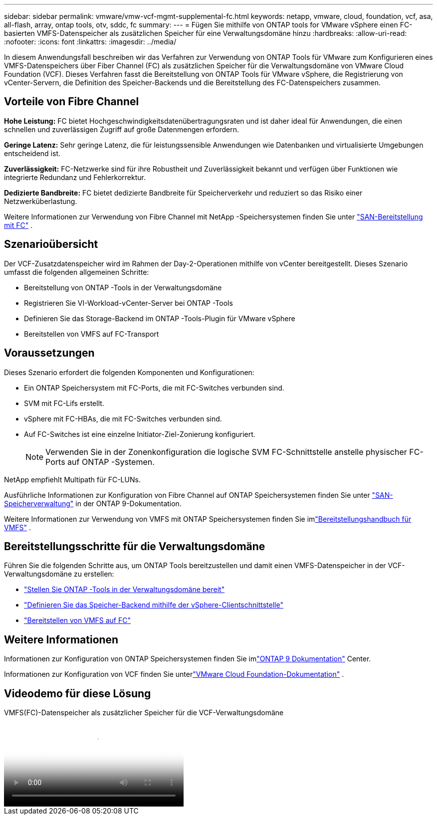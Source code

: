---
sidebar: sidebar 
permalink: vmware/vmw-vcf-mgmt-supplemental-fc.html 
keywords: netapp, vmware, cloud, foundation, vcf, asa, all-flash, array, ontap tools, otv, sddc, fc 
summary:  
---
= Fügen Sie mithilfe von ONTAP tools for VMware vSphere einen FC-basierten VMFS-Datenspeicher als zusätzlichen Speicher für eine Verwaltungsdomäne hinzu
:hardbreaks:
:allow-uri-read: 
:nofooter: 
:icons: font
:linkattrs: 
:imagesdir: ../media/


[role="lead"]
In diesem Anwendungsfall beschreiben wir das Verfahren zur Verwendung von ONTAP Tools für VMware zum Konfigurieren eines VMFS-Datenspeichers über Fiber Channel (FC) als zusätzlichen Speicher für die Verwaltungsdomäne von VMware Cloud Foundation (VCF).  Dieses Verfahren fasst die Bereitstellung von ONTAP Tools für VMware vSphere, die Registrierung von vCenter-Servern, die Definition des Speicher-Backends und die Bereitstellung des FC-Datenspeichers zusammen.



== Vorteile von Fibre Channel

*Hohe Leistung:* FC bietet Hochgeschwindigkeitsdatenübertragungsraten und ist daher ideal für Anwendungen, die einen schnellen und zuverlässigen Zugriff auf große Datenmengen erfordern.

*Geringe Latenz:* Sehr geringe Latenz, die für leistungssensible Anwendungen wie Datenbanken und virtualisierte Umgebungen entscheidend ist.

*Zuverlässigkeit:* FC-Netzwerke sind für ihre Robustheit und Zuverlässigkeit bekannt und verfügen über Funktionen wie integrierte Redundanz und Fehlerkorrektur.

*Dedizierte Bandbreite:* FC bietet dedizierte Bandbreite für Speicherverkehr und reduziert so das Risiko einer Netzwerküberlastung.

Weitere Informationen zur Verwendung von Fibre Channel mit NetApp -Speichersystemen finden Sie unter https://docs.netapp.com/us-en/ontap/san-admin/san-provisioning-fc-concept.html["SAN-Bereitstellung mit FC"] .



== Szenarioübersicht

Der VCF-Zusatzdatenspeicher wird im Rahmen der Day-2-Operationen mithilfe von vCenter bereitgestellt.  Dieses Szenario umfasst die folgenden allgemeinen Schritte:

* Bereitstellung von ONTAP -Tools in der Verwaltungsdomäne
* Registrieren Sie VI-Workload-vCenter-Server bei ONTAP -Tools
* Definieren Sie das Storage-Backend im ONTAP -Tools-Plugin für VMware vSphere
* Bereitstellen von VMFS auf FC-Transport




== Voraussetzungen

Dieses Szenario erfordert die folgenden Komponenten und Konfigurationen:

* Ein ONTAP Speichersystem mit FC-Ports, die mit FC-Switches verbunden sind.
* SVM mit FC-Lifs erstellt.
* vSphere mit FC-HBAs, die mit FC-Switches verbunden sind.
* Auf FC-Switches ist eine einzelne Initiator-Ziel-Zonierung konfiguriert.
+

NOTE: Verwenden Sie in der Zonenkonfiguration die logische SVM FC-Schnittstelle anstelle physischer FC-Ports auf ONTAP -Systemen.



NetApp empfiehlt Multipath für FC-LUNs.

Ausführliche Informationen zur Konfiguration von Fibre Channel auf ONTAP Speichersystemen finden Sie unter https://docs.netapp.com/us-en/ontap/san-management/index.html["SAN-Speicherverwaltung"] in der ONTAP 9-Dokumentation.

Weitere Informationen zur Verwendung von VMFS mit ONTAP Speichersystemen finden Sie imlink:vmw-vmfs-deploy.html["Bereitstellungshandbuch für VMFS"] .



== Bereitstellungsschritte für die Verwaltungsdomäne

Führen Sie die folgenden Schritte aus, um ONTAP Tools bereitzustellen und damit einen VMFS-Datenspeicher in der VCF-Verwaltungsdomäne zu erstellen:

* link:https://docs.netapp.com/us-en/ontap-tools-vmware-vsphere-10/deploy/ontap-tools-deployment.html["Stellen Sie ONTAP -Tools in der Verwaltungsdomäne bereit"]
* link:https://docs.netapp.com/us-en/ontap-tools-vmware-vsphere-10/configure/add-storage-backend.html["Definieren Sie das Speicher-Backend mithilfe der vSphere-Clientschnittstelle"]
* link:https://docs.netapp.com/us-en/ontap-tools-vmware-vsphere-10/configure/create-datastore.html["Bereitstellen von VMFS auf FC"]




== Weitere Informationen

Informationen zur Konfiguration von ONTAP Speichersystemen finden Sie imlink:https://docs.netapp.com/us-en/ontap["ONTAP 9 Dokumentation"] Center.

Informationen zur Konfiguration von VCF finden Sie unterlink:https://techdocs.broadcom.com/us/en/vmware-cis/vcf/vcf-5-2-and-earlier/5-2.html["VMware Cloud Foundation-Dokumentation"] .



== Videodemo für diese Lösung

.VMFS(FC)-Datenspeicher als zusätzlicher Speicher für die VCF-Verwaltungsdomäne
video::3135c36f-3a13-4c95-aac9-b2a0001816dc[panopto,width=360]